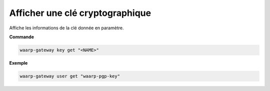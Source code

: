 ================================
Afficher une clé cryptographique
================================

.. program:: waarp-gateway user get

Affiche les informations de la clé donnée en paramètre.

**Commande**

.. code-block:: shell

   waarp-gateway key get "<NAME>"


**Exemple**

.. code-block:: shell

   waarp-gateway user get "waarp-pgp-key"
